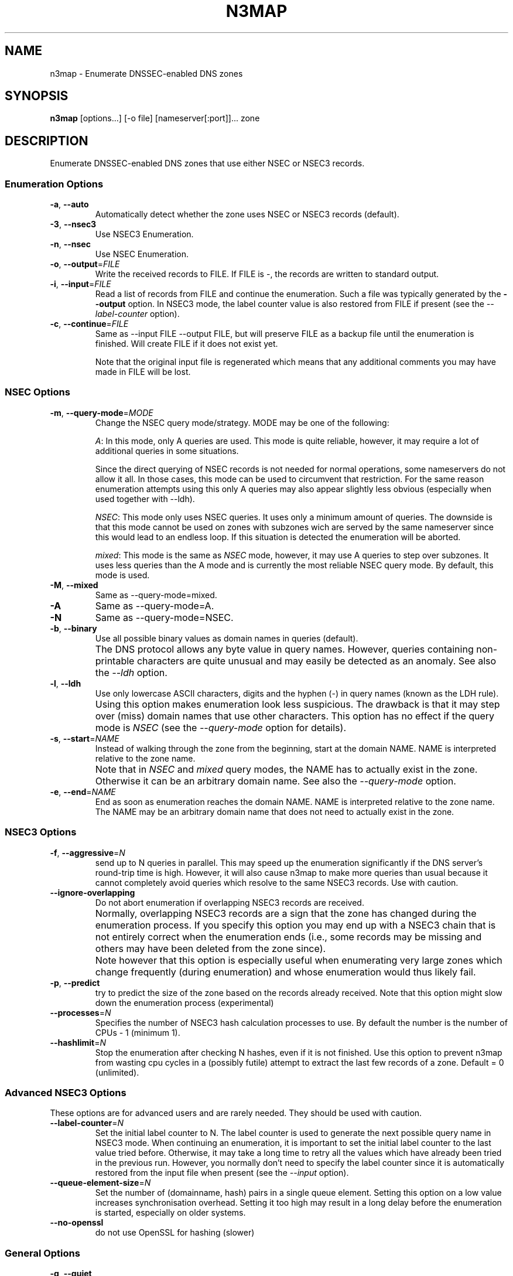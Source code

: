 .TH N3MAP 1 "2011-12-05" "n3map v.0.3"
.SH NAME
n3map \- Enumerate DNSSEC-enabled DNS zones 
.SH SYNOPSIS
.B n3map 
[options...] [-o file] [nameserver[:port]]... zone
.SH DESCRIPTION
Enumerate DNSSEC-enabled DNS zones that use either NSEC or NSEC3 records.
.SS Enumeration Options
.TP 
\fB\-a\fR, \fB\-\-auto\fR
Automatically detect whether the zone uses NSEC or NSEC3 records (default).

.TP 
\fB\-3\fR, \fB\-\-nsec3\fR
Use NSEC3 Enumeration.
.TP 
\fB\-n\fR, \fB\-\-nsec\fR
Use NSEC Enumeration.
.TP 
\fB\-o\fR, \fB\-\-output\fR=\fIFILE\fR
Write the received records to FILE. If FILE is -, the records are written to
standard output.
.TP 
\fB\-i\fR, \fB\-\-input\fR=\fIFILE\fR
Read a list of records from FILE and continue the enumeration. Such a file was
typically generated by the \fB\-\-output\fR option. 
In NSEC3 mode, the label counter value is also restored from FILE if
present (see the \fI\-\-label-counter\fR option).
.TP 
\fB\-c\fR, \fB\-\-continue\fR=\fIFILE\fR
Same as --input FILE --output FILE, but will preserve FILE as a backup file
until the enumeration is finished. Will create FILE if it does not exist yet.

Note that the original input file is regenerated which means that any additional
comments you may have made in FILE will be lost.

.SS NSEC Options
.TP 
\fB\-m\fR, \fB\-\-query-mode\fR=\fIMODE\fR
Change the NSEC query mode/strategy. MODE may be one of the following:
.IP 
\fIA\fR:
In this mode, only A queries are used. This mode is quite reliable, however, it
may require a lot of additional queries in some situations.

Since the direct querying of NSEC records is not needed for normal operations,
some nameservers do not allow it all. In those cases, this mode can be used to
circumvent that restriction. For the same reason enumeration attempts using
this only A queries may also appear slightly less obvious (especially when used
together with --ldh).
.IP 
\fINSEC\fR:
This mode only uses NSEC queries. It uses only a minimum amount of queries. The
downside is that this mode cannot be used on zones with subzones wich are served
by the same nameserver since this would lead to an endless loop. If this
situation is detected the enumeration will be aborted.
.IP 
\fImixed\fR:
This mode is the same as \fINSEC\fR mode, however, it may use A queries to step
over subzones. It uses less queries than the A mode and is currently the most
reliable NSEC query mode. By default, this mode is used.

.TP 
\fB\-M\fR, \fB\-\-mixed\fR
Same as --query-mode=mixed.
.TP 
\fB\-A\fR
Same as --query-mode=A.
.TP 
\fB\-N\fR
Same as --query-mode=NSEC.
.TP 
\fB\-b\fR, \fB\-\-binary\fR
Use all possible binary values as domain names in queries (default). 
.TP
.B " "
The DNS protocol allows any byte value in query names. However,
queries containing non-printable characters are quite unusual and may easily be
detected as an anomaly. See also the \fI\-\-ldh\fR option.
.TP 
\fB\-l\fR, \fB\-\-ldh\fR
Use only lowercase ASCII characters, digits and the hyphen (-) in query names
(known as the LDH rule).
.TP
.B " "
Using this option makes enumeration look less suspicious. The drawback is that
it may step over (miss) domain names that use other characters.
This option has no effect if the query mode is \fINSEC\fR (see the
\fI\-\-query-mode\fR option for details).
.TP 
\fB\-s\fR, \fB\-\-start\fR=\fINAME\fR
Instead of walking through the zone from the beginning, start at the domain NAME.
NAME is interpreted relative to the zone name. 
.TP
.B " "
Note that in \fINSEC\fR and \fImixed\fR query modes, the NAME has to actually
exist in the zone. Otherwise it can be an arbitrary domain name. See also the
\fI\-\-query-mode\fR option.
.TP 
\fB\-e\fR, \fB\-\-end\fR=\fINAME\fR
End as soon as enumeration reaches the domain NAME. NAME is interpreted relative
to the zone name. The NAME may be an arbitrary domain name that does not need to
actually exist in the zone.

.SS NSEC3 Options
.TP
\fB\-f\fR, \fB\-\-aggressive\fR=\fIN\fR
send up to N queries in parallel. This may speed up the enumeration
significantly if the DNS server's round-trip time is high. However, it will also
cause n3map to make more queries than usual because it cannot completely avoid
queries which resolve to the same NSEC3 records. Use with caution.
.TP
\fB\-\-ignore-overlapping\fR
Do not abort enumeration if overlapping NSEC3 records are received. 
.TP
.B " "
Normally, overlapping NSEC3 records are a sign that the zone has changed during
the enumeration process. If you specify this option you may end up with a
NSEC3 chain that is not entirely correct when the enumeration ends (i.e., some
records may be missing and others may have been deleted from the zone since).
.TP 
.B " "
Note however that this option is especially useful when enumerating very large zones
which change frequently (during enumeration) and whose enumeration would thus
likely fail.
.TP 
\fB\-p\fR, \fB\-\-predict\fR
try to predict the size of the zone based on the records already received.
Note that this option might slow down the enumeration process (experimental)
.TP 
\fB\-\-processes\fR=\fIN\fR
Specifies the number of NSEC3 hash calculation processes to use.
By default the number is the number of CPUs - 1 (minimum 1).
.TP
\fB\-\-hashlimit\fR=\fIN\fR
Stop the enumeration after checking N hashes, even if it is not finished.
Use this option to prevent n3map from wasting cpu cycles in a (possibly futile)
attempt to extract the last few records of a zone.
Default = 0 (unlimited).

.SS Advanced NSEC3 Options
These options are for advanced users and are rarely needed. They should be used
with caution.
.TP 
\fB\-\-label-counter\fR=\fIN\fR
Set the initial label counter to N. The label counter is used to generate the
next possible query name in NSEC3 mode. When continuing an enumeration, it 
is important to set the initial label counter to the last value tried
before. Otherwise, it may take a long time to retry all the values which have
already been tried in the previous run. However, you normally don't need to
specify the label counter since it is automatically restored from the input file
when present (see the \fI\-\-input\fR option).

.TP 
\fB\-\-queue-element-size\fR=\fIN\fR
Set the number of (domainname, hash) pairs in a single queue element. Setting this
option on a low value increases synchronisation overhead. Setting it too high may
result in a long delay before the enumeration is started, especially on older
systems.
.TP 
\fB\-\-no-openssl\fR
do not use OpenSSL for hashing (slower)

.SS General Options
.TP
\fB\-q\fR, \fB\-\-quiet\fR
do not display progress information during enumeration
.TP
\fB\-\-limit-rate\fR=\fIrate{/s|/m|/h}\fR
Limit the maximum query rate. The Rate may be any positive floating-point number
followed by a mandatory `/s', `/m' or `/h' suffix.
.TP
\fB\-\-timeout\fR=\fITIME\fR
Specifies how long to wait for a response from a DNS server, in milliseconds.
.TP
\fB\-\-max-retries\fR=\fIN\fR
Specifies how many times to repeat a query if the first attempt has failed due
to a response timeout.
.TP
\fB\-\-max-errors\fR=\fIN\fR
Specifies how many consecutive errors/wrongful responses  a server may return
before it is removed from the nameserver list.
.TP
\fB\-\-detection-attempts\fR=\fIN\fR
Specifies how many times to try zone type (NSEC/NSEC3) detection. N=0 specifies
an unlimited number of attempts.
.TP
.B \-\-omit-soa-check
Do not check the SOA record of the zone before starting the enumeration. This
option may be used if you wish to perform no unnecessary queries. However, it
should be used with caution, especially when enumerating an NSEC zone.
.TP 
.B \-\-omit-dnskey-check
Do not check the DNSKEY record of the zone before starting the enumeration. This
option may be used if you wish to perform no unnecessary queries. However, it
should be used with caution, as it may lead to problems when trying to
enumerate a zone that is not actually DNSSEC-enabled.
.TP 
\fB\-h\fR, \fB\-\-help\fR
Display a help message on standard output and exit successfully.
.TP
.B \-\-version
Display version information on standard output and exit successfully.
.TP 
\fB\-v\fR, \fB\-\-verbose\fR
increase verbosity level (use multiple times for greater effect) 
.TP 
\fB\-\-color\fR=\fIWHEN\fR
colorize output; WHEN can be 'auto' (default), 'always' or 'never'.
.TP 
\fB\-4\fR
Use IPv4 only.
.TP 
\fB\-6\fR
Use IPv6 only.

.SH EXIT STATUS
.TP
0
if OK
.TP
1
if an error occurred
.TP
2
if a serious error occurred (e.g. error parsing the command line arguments)

.SH EXAMPLES
.PP
A simple example:
.PP
.RS
$ n3map -p ns1.example.com. example.com.
.RE
.PP
This will enumerate the zone example.com (if it is DNSSEC-enabled) using the
nameserver ns1.example.com. It will automatically determine whether the zone
uses NSEC or NSEC3 records. We also used the \fI-p\fR option so we can see the
progress of the enumeration.
If we want to see what happens in more detail, we can increase the verbosity
using the \fI-v\fR option:
.PP
.RS
$ n3map -pv ns1.example.com. example.com.
.RE
.PP
Next, we want to save all received NSEC or NSEC3 records to a file (which is
what you usually want). The file will be called `records':
.PP
.RS
.nf
$ n3map -pv ns1.example.com. example.com. -o records
.fi
.RE
.PP
You can always interrupt the enumeration by sending the SIGINT signal to the
main process (usually this is achieved by pressing CTRl-C).
If you have interrupted a session and want to continue where it stopped later,
you may used the \fI-c\fR option:
.PP
.RS
.nf
$ n3map -pv ns1.example.com. example.com. -o records
[interrupt by pressing CTRL-C]
$ n3map -pv ns1.example.com. example.com. -c records
.fi
.RE
.PP
The next example is a bit more sophisticated:
.PP
.RS
.nf
$ n3map ns1.example.com. ns2.example.com:5353  example.com. -pv3o records.nsec3  --limit-rate 10/s
.fi
.RE
.PP
This command forces NSEC3 enumeration (the \fI-3\fR option) and limits the query
rate to a maximum of 10 queries / second. Note that we also specified a second
nameserver using a different port (5353).

.SH "SEE ALSO"
\fBn3map-nsec3-lookup\fR(1),
\fBn3map-hashcatify\fR(1),
\fBn3map-johnify\fR(1),
\fBdig(1)\fR

.SH BUGS
.PP
lot's of em. 
.PP
It may use a huge amount of memory when enumerating large zones. 
.PP
Reading large lists of records is slow.

